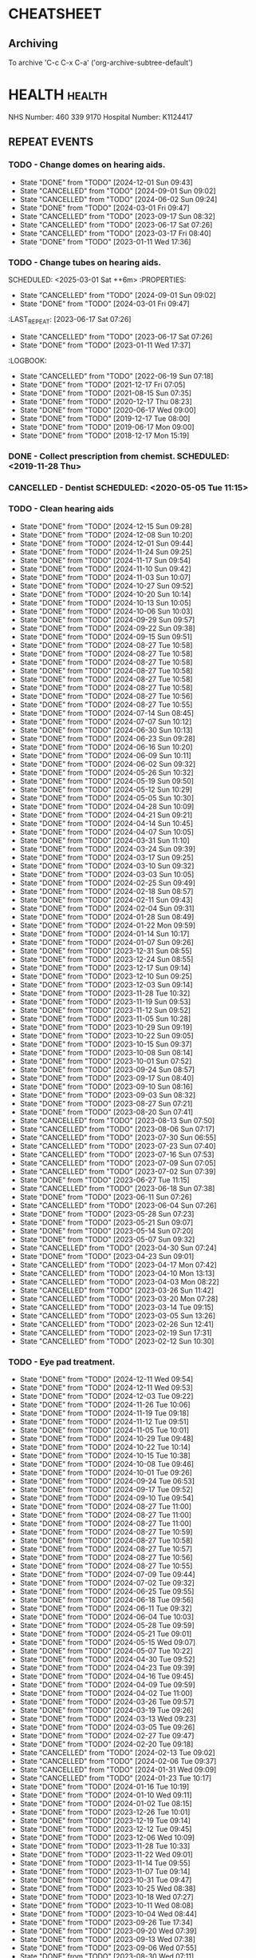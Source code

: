 #+SEQ_TODO: TODO(t) APPOINTMENT(a) BIRTHDAY(b) EVENT(e) PENDING(p) REMINDER(r) | DONE(d) CANCELLED(c)
#+TAGS: health dentist chemist home ropewalk birthday personal opticians on_line chore
#+STARTUP: overview

* CHEATSHEET
** Archiving
To archive 'C-c C-x C-a' ('org-archive-subtree-default')


* HEALTH                                                        :health: 
:DETAILS: 
  NHS Number: 460 339 9170 
  Hospital Number: K1124417 
:END: 
** REPEAT EVENTS 
*** TODO - Change domes on hearing aids. 
SCHEDULED: <2025-03-01 Sat ++3m>
:PROPERTIES: 
:LAST_REPEAT: [2024-12-01 Sun 09:43]
:END: 
- State "DONE"       from "TODO"       [2024-12-01 Sun 09:43]
- State "CANCELLED"  from "TODO"       [2024-09-01 Sun 09:02]
- State "CANCELLED"  from "TODO"       [2024-06-02 Sun 09:24]
- State "DONE"       from "TODO"       [2024-03-01 Fri 09:47]
- State "CANCELLED"  from "TODO"       [2023-09-17 Sun 08:32]
- State "CANCELLED"  from "TODO"       [2023-06-17 Sat 07:26] 
- State "CANCELLED"  from "TODO"       [2023-03-17 Fri 08:40] 
- State "DONE"       from "TODO"       [2023-01-11 Wed 17:36] 
:LOGBOOK: 
- State "CANCELLED"  from "TODO"       [2022-06-19 Sun 07:17] 
- State "DONE"       from "TODO"       [2022-03-17 Thu 07:42] 
- State "DONE"       from "TODO"       [2021-12-17 Fri 07:05] 
- State "DONE"       from "TODO"       [2021-09-18 Sat 06:53] 
- State "DONE"       from "TODO"       [2021-08-15 Sun 07:35] 
- State "DONE"       from "TODO"       [2021-03-17 Wed 08:20] 
- State "DONE"       from "TODO"       [2020-12-17 Thu 08:23] 
- State "DONE"       from "TODO"       [2020-09-17 Thu 12:53] 
- State "DONE"       from "TODO"       [2020-06-17 Wed 09:00] 
- State "DONE"       from "TODO"       [2020-03-17 Tue 08:53] 
- State "DONE"       from "TODO"       [2019-12-17 Tue 08:00] 
- State "DONE"       from "TODO"       [2019-09-18 Wed 09:54] 
- State "DONE"       from "TODO"       [2019-06-17 Mon 09:00] 
- State "DONE"       from "TODO"       [2019-03-17 Sun 08:07] 
- State "DONE"       from "TODO"       [2018-12-17 Mon 15:18] 
:END: 
*** TODO - Change tubes on hearing aids. 
SCHEDULED: <2025-03-01 Sat ++6m> :PROPERTIES:
:PROPERTIES:
:LAST_REPEAT: [2024-09-01 Sun 09:02]
:END:
- State "CANCELLED"  from "TODO"       [2024-09-01 Sun 09:02]
- State "DONE"       from "TODO"       [2024-03-01 Fri 09:47]
:LAST_REPEAT: [2023-06-17 Sat 07:26] 
:END: 
- State "CANCELLED"  from "TODO"       [2023-06-17 Sat 07:26] 
- State "DONE"       from "TODO"       [2023-01-11 Wed 17:37] 
:LOGBOOK: 
- State "CANCELLED"  from "TODO"       [2022-06-19 Sun 07:18] 
- State "DONE"       from "TODO"       [2021-12-17 Fri 07:05] 
- State "DONE"       from "TODO"       [2021-08-15 Sun 07:35] 
- State "DONE"       from "TODO"       [2020-12-17 Thu 08:23] 
- State "DONE"       from "TODO"       [2020-06-17 Wed 09:00] 
- State "DONE"       from "TODO"       [2019-12-17 Tue 08:00] 
- State "DONE"       from "TODO"       [2019-06-17 Mon 09:00] 
- State "DONE"       from "TODO"       [2018-12-17 Mon 15:19] 
:END: 
*** DONE - Collect prescription from chemist. SCHEDULED: <2019-11-28 Thu> 
*** CANCELLED - Dentist SCHEDULED: <2020-05-05 Tue 11:15> 
*** TODO - Clean hearing aids 
SCHEDULED: <2024-12-22 Sun +1w>
:PROPERTIES: 
:LAST_REPEAT: [2024-12-15 Sun 09:28]
:END: 
- State "DONE"       from "TODO"       [2024-12-15 Sun 09:28]
- State "DONE"       from "TODO"       [2024-12-08 Sun 10:20]
- State "DONE"       from "TODO"       [2024-12-01 Sun 09:44]
- State "DONE"       from "TODO"       [2024-11-24 Sun 09:25]
- State "DONE"       from "TODO"       [2024-11-17 Sun 09:54]
- State "DONE"       from "TODO"       [2024-11-10 Sun 09:42]
- State "DONE"       from "TODO"       [2024-11-03 Sun 10:07]
- State "DONE"       from "TODO"       [2024-10-27 Sun 09:52]
- State "DONE"       from "TODO"       [2024-10-20 Sun 10:14]
- State "DONE"       from "TODO"       [2024-10-13 Sun 10:05]
- State "DONE"       from "TODO"       [2024-10-06 Sun 10:03]
- State "DONE"       from "TODO"       [2024-09-29 Sun 09:57]
- State "DONE"       from "TODO"       [2024-09-22 Sun 09:38]
- State "DONE"       from "TODO"       [2024-09-15 Sun 09:51]
- State "DONE"       from "TODO"       [2024-08-27 Tue 10:58]
- State "DONE"       from "TODO"       [2024-08-27 Tue 10:58]
- State "DONE"       from "TODO"       [2024-08-27 Tue 10:58]
- State "DONE"       from "TODO"       [2024-08-27 Tue 10:58]
- State "DONE"       from "TODO"       [2024-08-27 Tue 10:58]
- State "DONE"       from "TODO"       [2024-08-27 Tue 10:58]
- State "DONE"       from "TODO"       [2024-08-27 Tue 10:56]
- State "DONE"       from "TODO"       [2024-08-27 Tue 10:55]
- State "DONE"       from "TODO"       [2024-07-14 Sun 08:45]
- State "DONE"       from "TODO"       [2024-07-07 Sun 10:12]
- State "DONE"       from "TODO"       [2024-06-30 Sun 10:13]
- State "DONE"       from "TODO"       [2024-06-23 Sun 09:28]
- State "DONE"       from "TODO"       [2024-06-16 Sun 10:20]
- State "DONE"       from "TODO"       [2024-06-09 Sun 10:11]
- State "DONE"       from "TODO"       [2024-06-02 Sun 09:32]
- State "DONE"       from "TODO"       [2024-05-26 Sun 10:32]
- State "DONE"       from "TODO"       [2024-05-19 Sun 09:50]
- State "DONE"       from "TODO"       [2024-05-12 Sun 10:29]
- State "DONE"       from "TODO"       [2024-05-05 Sun 10:30]
- State "DONE"       from "TODO"       [2024-04-28 Sun 10:09]
- State "DONE"       from "TODO"       [2024-04-21 Sun 09:21]
- State "DONE"       from "TODO"       [2024-04-14 Sun 10:45]
- State "DONE"       from "TODO"       [2024-04-07 Sun 10:05]
- State "DONE"       from "TODO"       [2024-03-31 Sun 11:10]
- State "DONE"       from "TODO"       [2024-03-24 Sun 09:39]
- State "DONE"       from "TODO"       [2024-03-17 Sun 09:25]
- State "DONE"       from "TODO"       [2024-03-10 Sun 09:32]
- State "DONE"       from "TODO"       [2024-03-03 Sun 10:05]
- State "DONE"       from "TODO"       [2024-02-25 Sun 09:49]
- State "DONE"       from "TODO"       [2024-02-18 Sun 08:57]
- State "DONE"       from "TODO"       [2024-02-11 Sun 09:43]
- State "DONE"       from "TODO"       [2024-02-04 Sun 09:31]
- State "DONE"       from "TODO"       [2024-01-28 Sun 08:49]
- State "DONE"       from "TODO"       [2024-01-22 Mon 09:59]
- State "DONE"       from "TODO"       [2024-01-14 Sun 10:17]
- State "DONE"       from "TODO"       [2024-01-07 Sun 09:26]
- State "DONE"       from "TODO"       [2023-12-31 Sun 08:55]
- State "DONE"       from "TODO"       [2023-12-24 Sun 08:55]
- State "DONE"       from "TODO"       [2023-12-17 Sun 09:14]
- State "DONE"       from "TODO"       [2023-12-10 Sun 09:25]
- State "DONE"       from "TODO"       [2023-12-03 Sun 09:14]
- State "DONE"       from "TODO"       [2023-11-28 Tue 10:32]
- State "DONE"       from "TODO"       [2023-11-19 Sun 09:53]
- State "DONE"       from "TODO"       [2023-11-12 Sun 09:52]
- State "DONE"       from "TODO"       [2023-11-05 Sun 10:28]
- State "DONE"       from "TODO"       [2023-10-29 Sun 09:19]
- State "DONE"       from "TODO"       [2023-10-22 Sun 09:05]
- State "DONE"       from "TODO"       [2023-10-15 Sun 09:37]
- State "DONE"       from "TODO"       [2023-10-08 Sun 08:14]
- State "DONE"       from "TODO"       [2023-10-01 Sun 07:52]
- State "DONE"       from "TODO"       [2023-09-24 Sun 08:57]
- State "DONE"       from "TODO"       [2023-09-17 Sun 08:40]
- State "DONE"       from "TODO"       [2023-09-10 Sun 08:16]
- State "DONE"       from "TODO"       [2023-09-03 Sun 08:32]
- State "DONE"       from "TODO"       [2023-08-27 Sun 07:21]
- State "DONE"       from "TODO"       [2023-08-20 Sun 07:41]
- State "CANCELLED"  from "TODO"       [2023-08-13 Sun 07:50]
- State "CANCELLED"  from "TODO"       [2023-08-06 Sun 07:17]
- State "CANCELLED"  from "TODO"       [2023-07-30 Sun 06:55]
- State "CANCELLED"  from "TODO"       [2023-07-23 Sun 07:40]
- State "CANCELLED"  from "TODO"       [2023-07-16 Sun 07:53]
- State "CANCELLED"  from "TODO"       [2023-07-09 Sun 07:05]
- State "CANCELLED"  from "TODO"       [2023-07-02 Sun 07:39]
- State "DONE"       from "TODO"       [2023-06-27 Tue 11:15]
- State "CANCELLED"  from "TODO"       [2023-06-18 Sun 07:38] 
- State "DONE"       from "TODO"       [2023-06-11 Sun 07:26] 
- State "CANCELLED"  from "TODO"       [2023-06-04 Sun 07:26] 
- State "DONE"       from "TODO"       [2023-05-28 Sun 07:23] 
- State "DONE"       from "TODO"       [2023-05-21 Sun 09:07] 
- State "DONE"       from "TODO"       [2023-05-14 Sun 07:20] 
- State "DONE"       from "TODO"       [2023-05-07 Sun 09:32] 
- State "CANCELLED"  from "TODO"       [2023-04-30 Sun 07:24] 
- State "DONE"       from "TODO"       [2023-04-23 Sun 09:01] 
- State "CANCELLED"  from "TODO"       [2023-04-17 Mon 07:42] 
- State "CANCELLED"  from "TODO"       [2023-04-10 Mon 13:13] 
- State "CANCELLED"  from "TODO"       [2023-04-03 Mon 08:22] 
- State "CANCELLED"  from "TODO"       [2023-03-26 Sun 11:42] 
- State "CANCELLED"  from "TODO"       [2023-03-20 Mon 07:28] 
- State "CANCELLED"  from "TODO"       [2023-03-14 Tue 09:15] 
- State "CANCELLED"  from "TODO"       [2023-03-05 Sun 13:26] 
- State "CANCELLED"  from "TODO"       [2023-02-26 Sun 12:41] 
- State "CANCELLED"  from "TODO"       [2023-02-19 Sun 17:31] 
- State "CANCELLED"  from "TODO"       [2023-02-12 Sun 10:30] 
*** TODO - Eye pad treatment. 
SCHEDULED: <2024-12-24 Tue +1w>
:PROPERTIES: 
:LAST_REPEAT: [2024-12-11 Wed 09:54]
:END: 
- State "DONE"       from "TODO"       [2024-12-11 Wed 09:54]
- State "DONE"       from "TODO"       [2024-12-11 Wed 09:53]
- State "DONE"       from "TODO"       [2024-12-03 Tue 09:22]
- State "DONE"       from "TODO"       [2024-11-26 Tue 10:06]
- State "DONE"       from "TODO"       [2024-11-19 Tue 09:18]
- State "DONE"       from "TODO"       [2024-11-12 Tue 09:51]
- State "DONE"       from "TODO"       [2024-11-05 Tue 10:01]
- State "DONE"       from "TODO"       [2024-10-29 Tue 09:48]
- State "DONE"       from "TODO"       [2024-10-22 Tue 10:14]
- State "DONE"       from "TODO"       [2024-10-15 Tue 10:38]
- State "DONE"       from "TODO"       [2024-10-08 Tue 09:46]
- State "DONE"       from "TODO"       [2024-10-01 Tue 09:26]
- State "DONE"       from "TODO"       [2024-09-24 Tue 06:53]
- State "DONE"       from "TODO"       [2024-09-17 Tue 09:52]
- State "DONE"       from "TODO"       [2024-09-10 Tue 09:54]
- State "DONE"       from "TODO"       [2024-08-27 Tue 11:00]
- State "DONE"       from "TODO"       [2024-08-27 Tue 11:00]
- State "DONE"       from "TODO"       [2024-08-27 Tue 11:00]
- State "DONE"       from "TODO"       [2024-08-27 Tue 10:59]
- State "DONE"       from "TODO"       [2024-08-27 Tue 10:58]
- State "DONE"       from "TODO"       [2024-08-27 Tue 10:57]
- State "DONE"       from "TODO"       [2024-08-27 Tue 10:56]
- State "DONE"       from "TODO"       [2024-08-27 Tue 10:55]
- State "DONE"       from "TODO"       [2024-07-09 Tue 09:44]
- State "DONE"       from "TODO"       [2024-07-02 Tue 09:32]
- State "DONE"       from "TODO"       [2024-06-25 Tue 09:55]
- State "DONE"       from "TODO"       [2024-06-18 Tue 09:56]
- State "DONE"       from "TODO"       [2024-06-11 Tue 09:32]
- State "DONE"       from "TODO"       [2024-06-04 Tue 10:03]
- State "DONE"       from "TODO"       [2024-05-28 Tue 09:59]
- State "DONE"       from "TODO"       [2024-05-21 Tue 09:01]
- State "DONE"       from "TODO"       [2024-05-15 Wed 09:07]
- State "DONE"       from "TODO"       [2024-05-07 Tue 10:22]
- State "DONE"       from "TODO"       [2024-04-30 Tue 09:52]
- State "DONE"       from "TODO"       [2024-04-23 Tue 09:39]
- State "DONE"       from "TODO"       [2024-04-16 Tue 09:45]
- State "DONE"       from "TODO"       [2024-04-09 Tue 09:59]
- State "DONE"       from "TODO"       [2024-04-02 Tue 11:00]
- State "DONE"       from "TODO"       [2024-03-26 Tue 09:57]
- State "DONE"       from "TODO"       [2024-03-19 Tue 09:26]
- State "DONE"       from "TODO"       [2024-03-13 Wed 09:23]
- State "DONE"       from "TODO"       [2024-03-05 Tue 09:26]
- State "DONE"       from "TODO"       [2024-02-27 Tue 09:47]
- State "DONE"       from "TODO"       [2024-02-20 Tue 09:18]
- State "CANCELLED"  from "TODO"       [2024-02-13 Tue 09:02]
- State "CANCELLED"  from "TODO"       [2024-02-06 Tue 09:37]
- State "CANCELLED"  from "TODO"       [2024-01-31 Wed 09:09]
- State "CANCELLED"  from "TODO"       [2024-01-23 Tue 10:17]
- State "DONE"       from "TODO"       [2024-01-16 Tue 10:19]
- State "DONE"       from "TODO"       [2024-01-10 Wed 09:11]
- State "DONE"       from "TODO"       [2024-01-02 Tue 08:15]
- State "DONE"       from "TODO"       [2023-12-26 Tue 10:01]
- State "DONE"       from "TODO"       [2023-12-19 Tue 09:14]
- State "DONE"       from "TODO"       [2023-12-12 Tue 09:45]
- State "DONE"       from "TODO"       [2023-12-06 Wed 10:09]
- State "DONE"       from "TODO"       [2023-11-28 Tue 10:33]
- State "DONE"       from "TODO"       [2023-11-22 Wed 09:01]
- State "DONE"       from "TODO"       [2023-11-14 Tue 09:55]
- State "DONE"       from "TODO"       [2023-11-07 Tue 09:14]
- State "DONE"       from "TODO"       [2023-10-31 Tue 09:47]
- State "DONE"       from "TODO"       [2023-10-25 Wed 08:38]
- State "DONE"       from "TODO"       [2023-10-18 Wed 07:27]
- State "DONE"       from "TODO"       [2023-10-11 Wed 08:08]
- State "DONE"       from "TODO"       [2023-10-04 Wed 08:44]
- State "DONE"       from "TODO"       [2023-09-26 Tue 17:34]
- State "DONE"       from "TODO"       [2023-09-20 Wed 07:39]
- State "DONE"       from "TODO"       [2023-09-13 Wed 07:38]
- State "DONE"       from "TODO"       [2023-09-06 Wed 07:55]
- State "DONE"       from "TODO"       [2023-08-30 Wed 07:11]
- State "DONE"       from "TODO"       [2023-08-22 Tue 17:24]
- State "DONE"       from "TODO"       [2023-08-16 Wed 07:06]
- State "DONE"       from "TODO"       [2023-08-08 Tue 14:35]
- State "DONE"       from "TODO"       [2023-08-02 Wed 06:58]
- State "DONE"       from "TODO"       [2023-07-27 Thu 07:32]
- State "DONE"       from "TODO"       [2023-07-19 Wed 07:15]
- State "DONE"       from "TODO"       [2023-07-12 Wed 07:07]
- State "DONE"       from "TODO"       [2023-07-04 Tue 09:31]
- State "DONE"       from "TODO"       [2023-06-27 Tue 11:12]
- State "DONE"       from "TODO"       [2023-06-21 Wed 07:05] 
- State "DONE"       from "TODO"       [2023-06-14 Wed 09:41] 
- State "DONE"       from "TODO"       [2023-06-06 Tue 14:42] 
*** DONE - Apply olive oil for ears (am).
SCHEDULED: <2023-08-22 Tue>
:PROPERTIES:
:LAST_REPEAT: [2023-08-22 Tue 07:10]
:END:
- State "DONE"       from "TODO"       [2023-08-22 Tue 07:10]
- State "DONE"       from "TODO"       [2023-08-21 Mon 07:27]
- State "DONE"       from "TODO"       [2023-08-20 Sun 07:26]
- State "DONE"       from "TODO"       [2023-08-19 Sat 07:12]
- State "DONE"       from "TODO"       [2023-08-18 Fri 07:32]
- State "DONE"       from "TODO"       [2023-08-17 Thu 07:40]
- State "DONE"       from "TODO"       [2023-08-16 Wed 07:06]
- State "DONE"       from "TODO"       [2023-08-15 Tue 07:45]
- State "DONE"       from "TODO"       [2023-08-13 Sun 14:01]
- State "DONE"       from "TODO"       [2023-08-12 Sat 09:22]
- State "DONE"       from "TODO"       [2023-08-12 Sat 07:41]
- State "DONE"       from "TODO"       [2023-08-11 Fri 07:19]
- State "DONE"       from "TODO"       [2023-08-09 Wed 09:10]
*** DONE - Apply olive oil for ears {pm).
SCHEDULED: <2023-08-22 Tue>
:PROPERTIES:
:LAST_REPEAT: [2023-08-22 Tue 07:10]
:END:
- State "DONE"       from "TODO"       [2023-08-22 Tue 07:10]
- State "DONE"       from "TODO"       [2023-08-21 Mon 07:27]
- State "DONE"       from "TODO"       [2023-08-20 Sun 07:26]
- State "DONE"       from "TODO"       [2023-08-19 Sat 07:12]
- State "DONE"       from "TODO"       [2023-08-18 Fri 07:32]
- State "DONE"       from "TODO"       [2023-08-17 Thu 07:40]
- State "DONE"       from "TODO"       [2023-08-16 Wed 07:06]
- State "DONE"       from "TODO"       [2023-08-15 Tue 07:45]
- State "DONE"       from "TODO"       [2023-08-14 Mon 08:00]
- State "DONE"       from "TODO"       [2023-08-13 Sun 07:50]
- State "DONE"       from "TODO"       [2023-08-12 Sat 07:42]
- State "DONE"       from "TODO"       [2023-08-11 Fri 07:19]
- State "DONE"       from "TODO"       [2023-08-10 Thu 08:06]
- State "DONE"       from "REMINDER"   [2023-08-09 Wed 06:55]
*** TODO - Olive oil in ears
SCHEDULED: <2025-01-01 Wed +1m>
:PROPERTIES:
:LAST_REPEAT: [2024-12-03 Tue 09:32]
:END:
- State "DONE"       from "TODO"       [2024-12-03 Tue 09:32]
- State "DONE"       from "TODO"       [2024-11-01 Fri 10:26]
- State "DONE"       from "TODO"       [2024-10-01 Tue 09:37]
- State "DONE"       from "TODO"       [2024-09-01 Sun 10:28]
- State "DONE"       from "TODO"       [2024-08-27 Tue 10:55]
- State "DONE"       from "TODO"       [2024-07-01 Mon 09:36]
- State "DONE"       from "TODO"       [2024-06-02 Sun 09:24]
- State "DONE"       from "TODO"       [2024-05-01 Wed 08:53]
- State "DONE"       from "TODO"       [2024-04-01 Mon 13:19]
- State "DONE"       from "TODO"       [2024-03-01 Fri 09:47]
- State "DONE"       from "TODO"       [2024-02-01 Thu 10:04]
- State "DONE"       from "TODO"       [2024-01-01 Mon 09:19]
- State "DONE"       from "TODO"       [2023-12-01 Fri 08:45]
- State "DONE"       from "TODO"       [2023-11-02 Thu 09:14]
*** TODO - Request HbA1c test Castle HealthCare.
SCHEDULED: <2025-03-01 Sat +1y>
** ONE-OFF EVENTS 
*** DONE - Macular Dept at Queens Medical Centre SCHEDULED: <2023-03-07 Tue 10:15> 
*** DONE - Macular Dept at Queen's Medical. SCHEDULED: <2023-06-01 Thu 09:00> 
*** DONE - Measure up for elasticated stockings. SCHEDULED: <2023-06-13 Tue 16:40>
*** DONE - Enquire at Specsavers about ear wax removal.
SCHEDULED: <2023-08-08 Tue>
*** DONE - Earwax removal at Specsavers
SCHEDULED: <2023-08-22 Tue 14:30>
*** DONE - Hearing test at Ropewalk.
SCHEDULED: <2023-09-01 Fri 09:30>
*** DONE - Visual fields test at Queens Med.
SCHEDULED: <2023-09-26 Tue 13:15>
*** DONE - Glaucoma clinic.
SCHEDULED: <2023-09-26 Tue 14:20>
*** DONE - Hearing test at Boots.
SCHEDULED: <2023-10-23 Mon 11:15>
*** DONE - Telephone appointment with clinical pharmacist (prescription review)
SCHEDULED: <2024-01-09 Tue 08:45-10:45>
*** DONE - Eye surgery (vitrectomy) at Queens Medical.
SCHEDULED: <2024-01-19 Fri 07:30>
To take place at Day Care Unit on floor D. Take lift from ENT (usual
place). On exiting lift turn right.
*** DONE - Eye examination at Queens Medical.
SCHEDULED: <2024-01-29 Mon 09:10>
*** DONE - Hba1c test at Castle Healthcare surgery.
SCHEDULED: <2024-02-29 Thu 11:40>
*** DONE - Hearing test at Ropewalk House.
SCHEDULED: <2024-03-06 Wed 15:45>
*** DONE - Eye examination at Queens Medical.
SCHEDULED: <2024-06-06 Thu 09:30>
*** CANCELLED - Vision Express.
Not able to make it due to stomach problems :-(
SCHEDULED: <2024-06-13 Thu 13:10>
*** DONE - Vision Express.
SCHEDULED: <2024-06-20 Thu 13:35>
*** DONE - Covid and flu vaccination at Green Cross pharmacy.
SCHEDULED: <2024-10-23 Wed 12:50>
*** DONE - Contact Castle Healthcare to renew prescription,
SCHEDULED: <2025-01-01 Wed>
*** DONE - Follow-up at audiology plus fit new custom domes.
SCHEDULED: <2024-12-06 Fri 14:30>
*** DONE - Prescription review with Castlehealth surgery.
SCHEDULED: <2024-12-16 Mon 10:45>
* PERSONAL :PERSONAL                                            :personal:
** REPEAT EVENTS
*** TODO - Water spider plant (Mr. Johnstone :-))
SCHEDULED: <2024-12-30 Mon +2w>
:PROPERTIES:
:LAST_REPEAT: [2024-12-16 Mon 09:21]
:END:
- State "DONE"       from "TODO"       [2024-12-16 Mon 09:21]
- State "DONE"       from "TODO"       [2024-12-02 Mon 10:07]
- State "DONE"       from "TODO"       [2024-11-18 Mon 09:55]
- State "DONE"       from "TODO"       [2024-11-04 Mon 10:16]
- State "DONE"       from "TODO"       [2024-10-21 Mon 10:38]
- State "DONE"       from "TODO"       [2024-10-07 Mon 10:38]
- State "DONE"       from "TODO"       [2024-09-23 Mon 10:16]
- State "DONE"       from "TODO"       [2024-09-09 Mon 09:47]
- State "DONE"       from "TODO"       [2024-08-27 Tue 10:59]
- State "DONE"       from "TODO"       [2024-08-27 Tue 10:58]
- State "DONE"       from "TODO"       [2024-08-27 Tue 10:56]
- State "DONE"       from "TODO"       [2024-08-27 Tue 10:54]
- State "DONE"       from "TODO"       [2024-07-01 Mon 09:36]
- State "DONE"       from "TODO"       [2024-06-17 Mon 10:27]
- State "DONE"       from "TODO"       [2024-06-03 Mon 10:11]
- State "DONE"       from "TODO"       [2024-05-20 Mon 09:55]
- State "DONE"       from "TODO"       [2024-05-06 Mon 09:31]
- State "DONE"       from "TODO"       [2024-04-22 Mon 10:08]
- State "DONE"       from "TODO"       [2024-04-08 Mon 09:28]
- State "DONE"       from "TODO"       [2024-03-25 Mon 09:37]
- State "DONE"       from "TODO"       [2024-03-11 Mon 09:59]
- State "DONE"       from "TODO"       [2024-02-26 Mon 09:23]
- State "DONE"       from "TODO"       [2024-02-12 Mon 09:47]
- State "DONE"       from "TODO"       [2024-01-29 Mon 07:05]
- State "DONE"       from "TODO"       [2024-01-15 Mon 10:00]
- State "DONE"       from "TODO"       [2024-01-01 Mon 09:06]
- State "DONE"       from "TODO"       [2023-12-18 Mon 09:57]
- State "CANCELLED"  from "TODO"       [2023-12-11 Mon 08:41]
- State "DONE"       from "TODO"       [2023-12-04 Mon 09:14]
- State "CANCELLED"  from "TODO"       [2023-11-28 Tue 10:32]
- State "DONE"       from "TODO"       [2023-11-20 Mon 09:33]
- State "CANCELLED"  from "TODO"       [2023-11-13 Mon 09:23]
- State "DONE"       from "TODO"       [2023-11-06 Mon 08:49]
- State "CANCELLED"  from "TODO"       [2023-10-30 Mon 09:12]
- State "DONE"       from "TODO"       [2023-10-23 Mon 07:34]
- State "CANCELLED"  from "TODO"       [2023-10-16 Mon 09:07]
- State "DONE"       from "TODO"       [2023-10-09 Mon 07:21]
- State "CANCELLED"  from "TODO"       [2023-10-02 Mon 08:50]
- State "DONE"       from "TODO"       [2023-09-25 Mon 07:32]
- State "CANCELLED"  from "TODO"       [2023-09-18 Mon 08:42]
- State "DONE"       from "TODO"       [2023-09-11 Mon 07:49]
- State "CANCELLED"  from "TODO"       [2023-09-04 Mon 07:44]
- State "DONE"       from "TODO"       [2023-08-28 Mon 08:27]
- State "CANCELLED"  from "TODO"       [2023-08-21 Mon 07:28]
- State "DONE"       from "TODO"       [2023-08-14 Mon 08:01]
- State "CANCELLED"  from "TODO"       [2023-08-07 Mon 08:30]
- State "DONE"       from "TODO"       [2023-07-31 Mon 07:22]
- State "DONE"       from "TODO"       [2023-07-17 Mon 07:17]
- State "DONE"       from "TODO"       [2023-07-17 Mon 07:17]
- State "DONE"       from "TODO"       [2023-07-10 Mon 07:43]
- State "DONE"       from "TODO"       [2023-07-03 Mon 07:45]
- State "DONE"       from "TODO"       [2023-06-19 Mon 07:29]
- State "CANCELLED"  from "TODO"       [2023-06-12 Mon 07:31]
- State "DONE"       from "TODO"       [2023-06-05 Mon 06:41]
- State "DONE"       from "TODO"       [2023-05-29 Mon 07:21]
- State "DONE"       from "TODO"       [2023-05-22 Mon 08:15]
- State "CANCELLED"  from "TODO"       [2023-05-15 Mon 12:17]
- State "DONE"       from "TODO"       [2023-05-08 Mon 08:11]
- State "DONE"       from "TODO"       [2023-05-01 Mon 07:38]
- State "DONE"       from "TODO"       [2023-04-24 Mon 07:40]
- State "CANCELLED"  from "TODO"       [2023-04-17 Mon 07:42]
- State "DONE"       from "TODO"       [2023-04-10 Mon 13:13]
- State "CANCELLED"  from "TODO"       [2023-04-03 Mon 08:22]
- State "CANCELLED"  from "TODO"       [2023-03-27 Mon 13:03]
- State "DONE"       from "TODO"       [2023-03-20 Mon 07:29]
- State "DONE"       from "TODO"       [2023-03-14 Tue 09:15]
- State "CANCELLED"  from "TODO"       [2023-03-06 Mon 11:12]
- State "DONE"       from "TODO"       [2023-02-28 Tue 10:23]
- State "DONE"       from "TODO"       [2023-02-20 Mon 09:57]
- State "DONE"       from "TODO"       [2023-02-13 Mon 10:49]
*** TODO - Recharge toothbrush
SCHEDULED: <2024-12-23 Mon +1w>
:PROPERTIES:
:LAST_REPEAT: [2024-12-16 Mon 09:21]
:END:
- State "DONE"       from "TODO"       [2024-12-16 Mon 09:21]
- State "DONE"       from "TODO"       [2024-12-09 Mon 10:03]
- State "DONE"       from "TODO"       [2024-12-02 Mon 10:07]
- State "DONE"       from "TODO"       [2024-11-25 Mon 09:49]
- State "DONE"       from "TODO"       [2024-11-18 Mon 09:55]
- State "DONE"       from "TODO"       [2024-11-11 Mon 09:43]
- State "DONE"       from "TODO"       [2024-11-04 Mon 10:16]
- State "DONE"       from "TODO"       [2024-10-28 Mon 09:36]
- State "DONE"       from "TODO"       [2024-10-21 Mon 10:38]
- State "DONE"       from "TODO"       [2024-10-14 Mon 10:08]
- State "DONE"       from "TODO"       [2024-10-07 Mon 10:38]
- State "DONE"       from "TODO"       [2024-09-30 Mon 09:24]
- State "DONE"       from "TODO"       [2024-09-23 Mon 10:16]
- State "DONE"       from "TODO"       [2024-09-16 Mon 10:04]
- State "DONE"       from "TODO"       [2024-09-09 Mon 09:47]
- State "DONE"       from "TODO"       [2024-09-02 Mon 07:34]
- State "DONE"       from "TODO"       [2024-08-27 Tue 11:00]
- State "DONE"       from "TODO"       [2024-08-27 Tue 11:00]
- State "DONE"       from "TODO"       [2024-08-27 Tue 10:59]
- State "DONE"       from "TODO"       [2024-08-27 Tue 10:58]
- State "DONE"       from "TODO"       [2024-08-27 Tue 10:57]
- State "DONE"       from "TODO"       [2024-08-27 Tue 10:56]
- State "DONE"       from "TODO"       [2024-08-27 Tue 10:54]
- State "DONE"       from "TODO"       [2024-07-08 Mon 10:10]
- State "DONE"       from "TODO"       [2024-07-01 Mon 09:36]
- State "DONE"       from "TODO"       [2024-06-24 Mon 10:17]
- State "DONE"       from "TODO"       [2024-06-17 Mon 10:27]
- State "DONE"       from "TODO"       [2024-06-10 Mon 09:35]
- State "DONE"       from "TODO"       [2024-06-03 Mon 10:11]
- State "DONE"       from "TODO"       [2024-05-27 Mon 09:40]
- State "DONE"       from "TODO"       [2024-05-20 Mon 09:55]
- State "DONE"       from "TODO"       [2024-05-13 Mon 09:24]
- State "DONE"       from "TODO"       [2024-05-06 Mon 09:31]
- State "DONE"       from "TODO"       [2024-04-29 Mon 10:00]
- State "DONE"       from "TODO"       [2024-04-22 Mon 10:08]
- State "DONE"       from "TODO"       [2024-04-15 Mon 09:59]
- State "DONE"       from "TODO"       [2024-04-08 Mon 09:29]
- State "DONE"       from "TODO"       [2024-04-01 Mon 13:15]
- State "DONE"       from "TODO"       [2024-03-25 Mon 09:37]
- State "DONE"       from "TODO"       [2024-03-18 Mon 09:32]
- State "DONE"       from "TODO"       [2024-03-11 Mon 09:59]
- State "DONE"       from "TODO"       [2024-03-04 Mon 09:20]
- State "DONE"       from "TODO"       [2024-02-26 Mon 09:23]
- State "DONE"       from "TODO"       [2024-02-19 Mon 09:32]
- State "DONE"       from "TODO"       [2024-02-12 Mon 09:47]
- State "DONE"       from "TODO"       [2024-02-05 Mon 09:13]
- State "DONE"       from "TODO"       [2024-01-29 Mon 07:05]
- State "DONE"       from "TODO"       [2024-01-22 Mon 09:59]
- State "DONE"       from "TODO"       [2024-01-15 Mon 10:00]
- State "DONE"       from "TODO"       [2024-01-08 Mon 09:57]
- State "DONE"       from "TODO"       [2024-01-01 Mon 09:06]
- State "DONE"       from "TODO"       [2023-12-25 Mon 09:57]
- State "DONE"       from "TODO"       [2023-12-18 Mon 09:57]
- State "DONE"       from "TODO"       [2023-12-11 Mon 08:42]
- State "DONE"       from "TODO"       [2023-12-04 Mon 09:14]
- State "DONE"       from "TODO"       [2023-11-28 Tue 10:32]
- State "DONE"       from "TODO"       [2023-11-20 Mon 09:33]
- State "DONE"       from "TODO"       [2023-11-13 Mon 09:23]
- State "DONE"       from "TODO"       [2023-11-06 Mon 08:49]
- State "DONE"       from "TODO"       [2023-10-30 Mon 09:12]
- State "DONE"       from "TODO"       [2023-10-23 Mon 07:34]
- State "DONE"       from "TODO"       [2023-10-16 Mon 09:08]
- State "DONE"       from "TODO"       [2023-10-09 Mon 07:21]
- State "DONE"       from "TODO"       [2023-10-02 Mon 08:50]
- State "DONE"       from "TODO"       [2023-09-25 Mon 07:33]
- State "DONE"       from "TODO"       [2023-09-18 Mon 08:42]
- State "DONE"       from "TODO"       [2023-09-11 Mon 07:47]
- State "DONE"       from "TODO"       [2023-09-04 Mon 07:44]
- State "DONE"       from "TODO"       [2023-08-28 Mon 08:27]
- State "DONE"       from "TODO"       [2023-08-21 Mon 07:28]
- State "DONE"       from "TODO"       [2023-08-14 Mon 08:01]
- State "DONE"       from "TODO"       [2023-08-07 Mon 08:30]
- State "DONE"       from "TODO"       [2023-07-31 Mon 07:22]
- State "DONE"       from "TODO"       [2023-07-24 Mon 07:32]
- State "DONE"       from "TODO"       [2023-07-17 Mon 07:17]
- State "DONE"       from "TODO"       [2023-07-10 Mon 07:43]
- State "DONE"       from "TODO"       [2023-07-03 Mon 07:45]
- State "DONE"       from "TODO"       [2023-06-27 Tue 11:12]
- State "DONE"       from "TODO"       [2023-06-12 Mon 07:31]
- State "DONE"       from "TODO"       [2023-06-12 Mon 07:31]
- State "DONE"       from "TODO"       [2023-06-05 Mon 06:41]
- State "DONE"       from "TODO"       [2023-05-29 Mon 07:21]
- State "DONE"       from "TODO"       [2023-05-22 Mon 08:15]
- State "DONE"       from "TODO"       [2023-05-15 Mon 12:17]
- State "DONE"       from "TODO"       [2023-05-08 Mon 08:11]
- State "DONE"       from "TODO"       [2023-05-01 Mon 07:38]
- State "DONE"       from "TODO"       [2023-04-24 Mon 07:40]
- State "DONE"       from "TODO"       [2023-04-17 Mon 07:42]
- State "DONE"       from "TODO"       [2023-04-10 Mon 13:14]
- State "DONE"       from "TODO"       [2023-04-03 Mon 08:22]
- State "DONE"       from "TODO"       [2023-03-27 Mon 13:04]
- State "DONE"       from "TODO"       [2023-03-20 Mon 07:29]
- State "DONE"       from "TODO"       [2023-03-14 Tue 09:15]
- State "DONE"       from "TODO"       [2023-03-06 Mon 11:12]
- State "DONE"       from "TODO"       [2023-02-28 Tue 10:24]
- State "DONE"       from "TODO"       [2023-02-20 Mon 09:57]
- State "DONE"       from "TODO"       [2023-02-13 Mon 10:49]
*** TODO - Grey bin collection tomorrow
SCHEDULED: <2024-12-22 Sun ++2w>
                                                                                          :PROPERTIES:
											  :LAST_REPEAT: [2024-12-08 Sun 10:20]
                                                                                                 :END:
											  - State "DONE"       from "TODO"       [2024-12-08 Sun 10:20]
											  - State "DONE"       from "TODO"       [2024-11-24 Sun 09:25]
											  - State "DONE"       from "TODO"       [2024-11-10 Sun 09:42]
											  - State "DONE"       from "TODO"       [2024-10-27 Sun 09:52]
											  - State "DONE"       from "TODO"       [2024-10-13 Sun 10:05]
											  - State "DONE"       from "TODO"       [2024-09-29 Sun 09:57]
											  - State "DONE"       from "TODO"       [2024-09-15 Sun 09:51]
											  - State "DONE"       from "TODO"       [2024-09-01 Sun 09:03]
											  - State "DONE"       from "TODO"       [2024-08-27 Tue 10:55]
                                                                                          - State "DONE"       from "TODO"       [2024-07-07 Sun 10:12]
                                                                                          - State "DONE"       from "TODO"       [2024-06-23 Sun 09:28]
                                                                                          - State "DONE"       from "TODO"       [2024-06-09 Sun 10:11]
                                                                                          - State "DONE"       from "TODO"       [2024-05-12 Sun 10:20]
                                                                                          - State "DONE"       from "TODO"       [2024-05-12 Sun 10:20]
                                                                                          - State "DONE"       from "TODO"       [2024-04-28 Sun 10:09]
                                                                                          - State "DONE"       from "TODO"       [2024-04-14 Sun 10:46]
                                                                                          - State "DONE"       from "TODO"       [2024-03-31 Sun 11:10]
                                                                                          - State "DONE"       from "TODO"       [2024-03-17 Sun 09:26]
                                                                                          - State "DONE"       from "TODO"       [2024-03-03 Sun 10:05]
                                                                                          - State "DONE"       from "TODO"       [2024-02-18 Sun 08:57]
                                                                                          - State "DONE"       from "TODO"       [2024-02-04 Sun 09:31]
                                                                                          - State "DONE"       from "TODO"       [2024-01-22 Mon 09:59]
                                                                                          - State "DONE"       from "TODO"       [2024-01-07 Sun 09:26]
                                                                                          - State "DONE"       from "REMINDER"   [2023-12-24 Sun 08:55]
                                                                                          - State "DONE"       from "TODO"       [2023-12-10 Sun 09:26]
                                                                                          - State "DONE"       from "TODO"       [2023-11-28 Tue 10:32]
                                                                                          - State "DONE"       from "TODO"       [2023-11-12 Sun 09:52]
                                                                                          - State "DONE"       from "TODO"       [2023-10-29 Sun 09:19]
                                                                                          - State "DONE"       from "REMINDER"   [2023-10-15 Sun 09:37]
                                                                                          - State "DONE"       from "REMINDER"   [2023-10-01 Sun 07:52]
                                                                                          - State "DONE"       from "TODO"       [2023-09-17 Sun 08:32]
                                                                                          - State "DONE"       from "TODO"       [2023-09-03 Sun 07:55]
                                                                                          - State "DONE"       from "TODO"       [2023-08-20 Sun 07:27]
                                                                                          - State "DONE"       from "TODO"       [2023-08-06 Sun 07:17]
                                                                                          - State "DONE"       from "TODO"       [2023-07-23 Sun 07:40]
                                                                                          - State "DONE"       from "TODO"       [2023-07-09 Sun 07:05]
                                                                                          - State "DONE"       from "TODO"       [2023-06-27 Tue 11:11]
    - State "DONE"       from "TODO"       [2023-06-11 Sun 07:26]
    - State "DONE"       from "TODO"       [2023-05-28 Sun 07:23]
    - State "DONE"       from "TODO"       [2023-05-14 Sun 07:20]
    - State "DONE"       from "TODO"       [2023-04-30 Sun 07:25]
    - State "DONE"       from "TODO"       [2023-04-17 Mon 07:42]
    - State "DONE"       from "TODO"       [2023-04-03 Mon 08:22]
    - State "DONE"       from "TODO"       [2023-03-20 Mon 07:29]
    - State "DONE"       from "TODO"       [2023-03-05 Sun 13:26]
    - State "DONE"       from "TODO"       [2023-02-19 Sun 17:31]
    - State "DONE"       from "TODO"       [2023-02-07 Tue 16:11]
    - State "DONE"       from "REMINDER"   [2023-01-22 Sun 12:22]
    - State "DONE"       from "TODO"       [2023-01-11 Wed 17:37]
                                                                                             :LOGBOOK:
    - State "DONE"       from "TODO"       [2022-09-04 Sun 08:25]
    - State "DONE"       from "TODO"       [2022-08-22 Mon 08:08]
    - State "DONE"       from "TODO"       [2022-08-11 Thu 12:03]
    - State "DONE"       from "TODO"       [2022-07-24 Sun 07:18]
    - State "DONE"       from "TODO"       [2022-07-11 Mon 07:14]
    - State "DONE"       from "TODO"       [2022-06-26 Sun 07:38]
    - State "DONE"       from "TODO"       [2022-06-12 Sun 06:28]
    - State "DONE"       from "TODO"       [2022-05-29 Sun 08:14]
    - State "DONE"       from "TODO"       [2022-05-15 Sun 07:40]
    - State "DONE"       from "TODO"       [2022-05-01 Sun 07:08]
    - State "DONE"       from "TODO"       [2022-04-17 Sun 07:20]
    - State "DONE"       from "TODO"       [2022-04-03 Sun 06:54]
    - State "DONE"       from "TODO"       [2022-03-20 Sun 07:10]
    - State "DONE"       from "TODO"       [2022-03-06 Sun 07:48]
    - State "DONE"       from "TODO"       [2022-02-20 Sun 07:05]
    - State "DONE"       from "TODO"       [2022-02-06 Sun 08:02]
                                                                                                 :END:

*** TODO - Blue bin collection day tomorrow.
SCHEDULED: <2024-12-29 Sun ++2w>a
                                                                                          :PROPERTIES:
											  :LAST_REPEAT: [2024-12-15 Sun 09:28]
                                                                                                 :END:
											  - State "DONE"       from "TODO"       [2024-12-15 Sun 09:28]
											  - State "DONE"       from "TODO"       [2024-12-01 Sun 09:32]
											  - State "DONE"       from "TODO"       [2024-11-17 Sun 09:54]
											  - State "DONE"       from "TODO"       [2024-11-03 Sun 10:07]
											  - State "DONE"       from "TODO"       [2024-10-20 Sun 10:14]
											  - State "DONE"       from "TODO"       [2024-10-06 Sun 10:03]
											  - State "DONE"       from "TODO"       [2024-09-22 Sun 09:38]
											  - State "DONE"       from "TODO"       [2024-09-08 Sun 09:15]
											  - State "DONE"       from "TODO"       [2024-08-27 Tue 10:55]
                                                                                          - State "DONE"       from "TODO"       [2024-07-14 Sun 08:45]
                                                                                          - State "DONE"       from "TODO"       [2024-06-30 Sun 10:13]
                                                                                          - State "DONE"       from "TODO"       [2024-06-16 Sun 10:20]
                                                                                          - State "DONE"       from "TODO"       [2024-06-02 Sun 09:32]
                                                                                          - State "DONE"       from "TODO"       [2024-05-19 Sun 09:51]
                                                                                          - State "DONE"       from "TODO"       [2024-05-05 Sun 10:30]
                                                                                          - State "DONE"       from "TODO"       [2024-04-21 Sun 09:21]
                                                                                          - State "DONE"       from "TODO"       [2024-04-07 Sun 10:05]
                                                                                          - State "DONE"       from "TODO"       [2024-03-24 Sun 09:39]
                                                                                          - State "DONE"       from "TODO"       [2024-03-10 Sun 09:32]
                                                                                          - State "DONE"       from "TODO"       [2024-02-25 Sun 09:49]
                                                                                          - State "DONE"       from "TODO"       [2024-02-11 Sun 09:43]
                                                                                          - State "DONE"       from "TODO"       [2024-01-28 Sun 08:49]
                                                                                          - State "DONE"       from "TODO"       [2024-01-14 Sun 10:17]
                                                                                          - State "DONE"       from "TODO"       [2023-12-31 Sun 08:55]
                                                                                          - State "DONE"       from "REMINDER"   [2023-12-17 Sun 09:14]
                                                                                          - State "DONE"       from "TODO"       [2023-12-03 Sun 09:14]
                                                                                          - State "DONE"       from "TODO"       [2023-11-19 Sun 09:44]
                                                                                          - State "DONE"       from "TODO"       [2023-11-05 Sun 10:19]
                                                                                          - State "DONE"       from "REMINDER"   [2023-10-22 Sun 09:05]
                                                                                          - State "DONE"       from "TODO"       [2023-10-08 Sun 08:15]
                                                                                          - State "DONE"       from "REMINDER"   [2023-09-24 Sun 08:40]
                                                                                          - State "DONE"       from "TODO"       [2023-09-10 Sun 08:16]
                                                                                          - State "DONE"       from "TODO"       [2023-08-27 Sun 07:10]
                                                                                          - State "DONE"       from "TODO"       [2023-08-13 Sun 07:50]
                                                                                          - State "DONE"       from "TODO"       [2023-07-30 Sun 06:55]
                                                                                          - State "DONE"       from "TODO"       [2023-07-16 Sun 07:53]
                                                                                          - State "CANCELLED"  from "TODO"       [2023-07-02 Sun 07:40]
    - State "DONE"       from "TODO"       [2023-06-18 Sun 07:38]
    - State "DONE"       from "TODO"       [2023-06-04 Sun 07:26]
    - State "DONE"       from "TODO"       [2023-05-21 Sun 09:07]
    - State "DONE"       from "TODO"       [2023-05-07 Sun 09:32]
    - State "DONE"       from "TODO"       [2023-04-23 Sun 09:01]
    - State "DONE"       from "TODO"       [2023-04-10 Mon 13:13]
    - State "DONE"       from "TODO"       [2023-03-26 Sun 11:42]
    - State "DONE"       from "TODO"       [2023-03-14 Tue 09:15]
    - State "DONE"       from "TODO"       [2023-02-26 Sun 12:41]
    - State "DONE"       from "TODO"       [2023-02-12 Sun 10:30]
    - State "DONE"       from "REMINDER"   [2023-01-29 Sun 10:10]
    - State "DONE"       from "TODO"       [2023-01-11 Wed 17:33]
    - State "DONE"       from "TODO"       [2023-01-11 Wed 17:32]
                                                                                             :LOGBOOK:
    - State "DONE"       from "TODO"       [2022-08-28 Sun 07:13]
    - State "DONE"       from "TODO"       [2022-08-14 Sun 07:25]
    - State "DONE"       from "TODO"       [2022-07-31 Sun 07:16]
    - State "DONE"       from "TODO"       [2022-07-18 Mon 07:43]
    - State "DONE"       from "TODO"       [2022-07-03 Sun 06:59]
    - State "DONE"       from "TODO"       [2022-06-19 Sun 07:18]
    - State "DONE"       from "TODO"       [2022-06-05 Sun 07:05]
    - State "DONE"       from "TODO"       [2022-05-25 Wed 13:53]
    - State "DONE"       from "TODO"       [2022-05-08 Sun 07:04]
    - State "DONE"       from "TODO"       [2022-04-24 Sun 06:59]
    - State "DONE"       from "TODO"       [2022-04-10 Sun 06:55]
    - State "DONE"       from "TODO"       [2022-03-27 Sun 08:01]
    - State "DONE"       from "TODO"       [2022-03-13 Sun 07:12]
    - State "DONE"       from "TODO"       [2022-02-27 Sun 08:20]
                                                                                                 :END:

*** TODO - Pat's birthday.a
    SCHEDULED: <2025-08-08 Fri ++1y>
                                                                                          :PROPERTIES:
											  :LAST_REPEAT: [2024-08-27 Tue 10:55]
                                                                                                 :END:
											  - State "DONE"       from "TODO"       [2024-08-27 Tue 10:55]
                                                                                          - State "DONE"       from "BIRTHDAY"   [2023-08-08 Tue 14:36]
                                                                                             :LOGBOOK:
    - State "DONE"       from "BIRTHDAY"   [2022-08-11 Thu 12:03]
    - State "DONE"       from "BIRTHDAY"   [2021-08-08 Sun 08:17]
    - State "DONE"       from "BIRTHDAY"   [2020-08-09 Sun 07:48]
                                                                                                 :END:
*** TODO - Maggie's birthday.
    SCHEDULED: <2025-10-18 Sat ++1y>
                                                                                          :PROPERTIES:
											  :LAST_REPEAT: [2024-10-18 Fri 09:51]
                                                                                                 :END:
											  - State "DONE"       from "BIRTHDAY"   [2024-10-18 Fri 09:51]
                                                                                          - State "DONE"       from "BIRTHDAY"   [2023-10-19 Thu 08:19]
    - State "DONE"       from "BIRTHDAY"   [2023-01-11 Wed 17:37]
                                                                                             :LOGBOOK:
    - State "DONE"       from "TODO"       [2021-10-18 Mon 07:09]
    - State "DONE"       from "BIRTHDAY"   [2020-10-18 Sun 07:45]
                                                                                                 :END:
*** TODO - My birthday :-)
    SCHEDULED: <2025-10-18 Sat ++1y>
                                                                                          :PROPERTIES:
											  :LAST_REPEAT: [2024-10-18 Fri 09:51]
                                                                                                 :END:
											  - State "DONE"       from "BIRTHDAY"   [2024-10-18 Fri 09:51]
                                                                                          - State "DONE"       from "BIRTHDAY"   [2023-10-19 Thu 08:19]
    - State "DONE"       from "BIRTHDAY"   [2023-01-11 Wed 17:37]
                                                                                             :LOGBOOK:
    - State "DONE"       from "TODO"       [2021-10-18 Mon 07:09]
    - State "DONE"       from "BIRTHDAY"   [2020-10-18 Sun 07:45]
                                                                                                 :END:
*** BIRTHDAY - Alun's birthday.
    SCHEDULED: <2025-08-21 Thu ++1y>
                                                                                          :PROPERTIES:
											  :LAST_REPEAT: [2024-08-27 Tue 10:56]
                                                                                                 :END:
											  - State "DONE"       from "TODO"       [2024-08-27 Tue 10:56]
                                                                                          - State "DONE"       from "BIRTHDAY"   [2023-08-22 Tue 07:10]
                                                                                             :LOGBOOK:
    - State "DONE"       from "BIRTHDAY"   [2022-08-22 Mon 08:08]
    - State "DONE"       from "REMINDER"   [2022-01-18 Tue 08:48]
*** TODO - OKEachDay.
SCHEDULED: <2024-12-18 Wed +1d>
:PROPERTIES:
:LAST_REPEAT: [2024-12-17 Tue 09:38]
:END:
- State "DONE"       from "TODO"       [2024-12-17 Tue 09:38]
- State "DONE"       from "TODO"       [2024-12-16 Mon 09:21]
- State "DONE"       from "TODO"       [2024-12-15 Sun 09:28]
- State "DONE"       from "TODO"       [2024-12-14 Sat 09:43]
- State "DONE"       from "TODO"       [2024-12-13 Fri 09:35]
- State "DONE"       from "TODO"       [2024-12-12 Thu 10:18]
- State "DONE"       from "TODO"       [2024-12-11 Wed 09:54]
- State "DONE"       from "TODO"       [2024-12-11 Wed 09:54]
- State "DONE"       from "TODO"       [2024-12-09 Mon 10:03]
- State "DONE"       from "TODO"       [2024-12-08 Sun 10:20]
- State "DONE"       from "TODO"       [2024-12-07 Sat 09:40]
- State "DONE"       from "TODO"       [2024-12-06 Fri 09:51]
- State "DONE"       from "TODO"       [2024-12-05 Thu 10:08]
- State "DONE"       from "TODO"       [2024-12-04 Wed 08:40]
- State "DONE"       from "TODO"       [2024-12-03 Tue 09:22]
- State "DONE"       from "TODO"       [2024-12-02 Mon 10:07]
- State "DONE"       from "TODO"       [2024-12-01 Sun 09:32]
- State "DONE"       from "TODO"       [2024-11-30 Sat 09:46]
- State "DONE"       from "TODO"       [2024-11-29 Fri 09:36]
- State "DONE"       from "TODO"       [2024-11-28 Thu 10:00]
- State "DONE"       from "TODO"       [2024-11-27 Wed 09:35]
- State "DONE"       from "TODO"       [2024-11-26 Tue 10:06]
- State "DONE"       from "TODO"       [2024-11-25 Mon 09:49]
- State "DONE"       from "TODO"       [2024-11-24 Sun 09:25]
- State "DONE"       from "TODO"       [2024-11-23 Sat 09:17]
- State "DONE"       from "TODO"       [2024-11-22 Fri 09:56]
- State "DONE"       from "TODO"       [2024-11-21 Thu 09:44]
- State "DONE"       from "TODO"       [2024-11-20 Wed 09:48]
- State "DONE"       from "TODO"       [2024-11-19 Tue 09:18]
- State "DONE"       from "TODO"       [2024-11-18 Mon 09:55]
- State "DONE"       from "TODO"       [2024-11-17 Sun 09:54]
- State "DONE"       from "TODO"       [2024-11-16 Sat 09:28]
- State "DONE"       from "TODO"       [2024-11-15 Fri 09:21]
- State "DONE"       from "TODO"       [2024-11-14 Thu 09:20]
- State "DONE"       from "TODO"       [2024-11-13 Wed 09:54]
- State "DONE"       from "TODO"       [2024-11-12 Tue 09:51]
- State "DONE"       from "TODO"       [2024-11-11 Mon 09:43]
- State "DONE"       from "TODO"       [2024-11-10 Sun 09:42]
- State "DONE"       from "TODO"       [2024-11-09 Sat 10:26]
- State "DONE"       from "TODO"       [2024-11-08 Fri 09:23]
- State "DONE"       from "TODO"       [2024-11-07 Thu 09:59]
- State "DONE"       from "TODO"       [2024-11-07 Thu 09:58]
- State "DONE"       from "TODO"       [2024-11-05 Tue 10:01]
- State "DONE"       from "TODO"       [2024-11-04 Mon 10:16]
- State "DONE"       from "TODO"       [2024-11-03 Sun 10:07]
- State "DONE"       from "TODO"       [2024-11-02 Sat 09:39]
- State "DONE"       from "TODO"       [2024-11-01 Fri 09:45]
- State "DONE"       from "TODO"       [2024-10-31 Thu 09:37]
- State "DONE"       from "TODO"       [2024-10-30 Wed 09:18]
- State "DONE"       from "TODO"       [2024-10-29 Tue 09:48]
- State "DONE"       from "TODO"       [2024-10-28 Mon 09:36]
- State "DONE"       from "TODO"       [2024-10-27 Sun 09:52]
- State "DONE"       from "TODO"       [2024-10-26 Sat 09:50]
- State "DONE"       from "TODO"       [2024-10-25 Fri 10:02]
- State "DONE"       from "TODO"       [2024-10-24 Thu 10:31]
- State "DONE"       from "TODO"       [2024-10-23 Wed 09:11]
- State "DONE"       from "TODO"       [2024-10-22 Tue 10:14]
- State "DONE"       from "TODO"       [2024-10-21 Mon 10:38]
- State "DONE"       from "TODO"       [2024-10-20 Sun 10:14]
- State "DONE"       from "TODO"       [2024-10-19 Sat 10:00]
- State "DONE"       from "TODO"       [2024-10-18 Fri 09:51]
- State "DONE"       from "TODO"       [2024-10-17 Thu 10:05]
- State "DONE"       from "TODO"       [2024-10-16 Wed 09:45]
- State "DONE"       from "TODO"       [2024-10-15 Tue 10:38]
- State "DONE"       from "TODO"       [2024-10-14 Mon 10:08]
- State "DONE"       from "TODO"       [2024-10-13 Sun 10:05]
- State "DONE"       from "TODO"       [2024-10-12 Sat 09:50]
- State "DONE"       from "TODO"       [2024-10-11 Fri 09:36]
- State "DONE"       from "TODO"       [2024-10-10 Thu 09:58]
- State "DONE"       from "TODO"       [2024-10-09 Wed 09:52]
- State "DONE"       from "TODO"       [2024-10-08 Tue 09:46]
- State "DONE"       from "TODO"       [2024-10-07 Mon 10:38]
- State "DONE"       from "TODO"       [2024-10-06 Sun 10:03]
- State "DONE"       from "TODO"       [2024-10-05 Sat 09:52]
- State "DONE"       from "TODO"       [2024-10-04 Fri 10:58]
- State "DONE"       from "TODO"       [2024-10-03 Thu 09:50]
- State "DONE"       from "TODO"       [2024-10-02 Wed 09:51]
- State "DONE"       from "TODO"       [2024-10-01 Tue 09:26]
- State "DONE"       from "TODO"       [2024-09-30 Mon 09:24]
- State "DONE"       from "TODO"       [2024-09-29 Sun 09:57]
- State "DONE"       from "TODO"       [2024-09-28 Sat 09:33]
- State "DONE"       from "TODO"       [2024-09-27 Fri 09:49]
- State "DONE"       from "TODO"       [2024-09-26 Thu 09:56]
- State "DONE"       from "TODO"       [2024-09-25 Wed 09:39]
- State "DONE"       from "TODO"       [2024-09-24 Tue 06:36]
- State "DONE"       from "TODO"       [2024-09-23 Mon 10:16]
- State "DONE"       from "TODO"       [2024-09-22 Sun 09:29]
- State "DONE"       from "TODO"       [2024-09-21 Sat 09:51]
- State "DONE"       from "TODO"       [2024-09-20 Fri 09:31]
- State "DONE"       from "TODO"       [2024-09-19 Thu 09:39]
- State "DONE"       from "TODO"       [2024-09-18 Wed 09:54]
- State "DONE"       from "TODO"       [2024-09-17 Tue 09:52]
- State "DONE"       from "TODO"       [2024-09-16 Mon 10:04]
- State "DONE"       from "TODO"       [2024-09-15 Sun 09:51]
- State "DONE"       from "TODO"       [2024-09-14 Sat 10:15]
- State "DONE"       from "TODO"       [2024-09-13 Fri 10:01]
- State "DONE"       from "TODO"       [2024-09-12 Thu 10:04]
- State "DONE"       from "TODO"       [2024-09-11 Wed 08:59]
- State "DONE"       from "TODO"       [2024-09-10 Tue 08:38]
- State "DONE"       from "TODO"       [2024-09-09 Mon 09:47]
- State "DONE"       from "TODO"       [2024-09-08 Sun 09:15]
- State "DONE"       from "TODO"       [2024-09-07 Sat 09:36]
- State "DONE"       from "TODO"       [2024-09-06 Fri 09:08]
- State "DONE"       from "TODO"       [2024-09-05 Thu 10:25]
- State "DONE"       from "TODO"       [2024-09-04 Wed 09:17]
- State "DONE"       from "TODO"       [2024-09-03 Tue 09:03]
- State "DONE"       from "TODO"       [2024-09-02 Mon 07:34]
- State "DONE"       from "TODO"       [2024-09-01 Sun 09:12]
- State "DONE"       from "TODO"       [2024-09-01 Sun 09:01]
- State "DONE"       from "TODO"       [2024-08-30 Fri 09:17]
- State "DONE"       from "TODO"       [2024-08-29 Thu 09:47]
- State "DONE"       from "TODO"       [2024-08-28 Wed 09:23]
- State "DONE"       from "TODO"       [2024-08-27 Tue 11:01]
- State "DONE"       from "TODO"       [2024-08-27 Tue 11:01]
- State "DONE"       from "TODO"       [2024-08-27 Tue 11:01]
- State "DONE"       from "TODO"       [2024-08-27 Tue 11:01]
- State "DONE"       from "TODO"       [2024-08-27 Tue 11:01]
- State "DONE"       from "TODO"       [2024-08-27 Tue 11:01]
- State "DONE"       from "TODO"       [2024-08-27 Tue 11:01]
- State "DONE"       from "TODO"       [2024-08-27 Tue 11:01]
- State "DONE"       from "TODO"       [2024-08-27 Tue 11:01]
- State "DONE"       from "TODO"       [2024-08-27 Tue 11:01]
- State "DONE"       from "TODO"       [2024-08-27 Tue 11:01]
- State "DONE"       from "TODO"       [2024-08-27 Tue 11:01]
- State "DONE"       from "TODO"       [2024-08-27 Tue 11:00]
- State "DONE"       from "TODO"       [2024-08-27 Tue 11:00]
- State "DONE"       from "TODO"       [2024-08-27 Tue 11:00]
- State "DONE"       from "TODO"       [2024-08-27 Tue 11:00]
- State "DONE"       from "TODO"       [2024-08-27 Tue 11:00]
- State "DONE"       from "TODO"       [2024-08-27 Tue 11:00]
- State "DONE"       from "TODO"       [2024-08-27 Tue 11:00]
- State "DONE"       from "TODO"       [2024-08-27 Tue 10:59]
- State "DONE"       from "TODO"       [2024-08-27 Tue 10:58]
- State "DONE"       from "TODO"       [2024-08-27 Tue 10:58]
- State "DONE"       from "TODO"       [2024-08-27 Tue 10:58]
- State "DONE"       from "TODO"       [2024-08-27 Tue 10:58]
- State "DONE"       from "TODO"       [2024-08-27 Tue 10:56]
- State "DONE"       from "TODO"       [2024-08-27 Tue 10:55]
- State "DONE"       from "TODO"       [2024-07-14 Sun 08:45]
- State "DONE"       from "TODO"       [2024-07-13 Sat 09:17]
- State "DONE"       from "TODO"       [2024-07-12 Fri 10:52]
- State "DONE"       from "TODO"       [2024-07-11 Thu 09:48]
- State "DONE"       from "TODO"       [2024-07-10 Wed 08:45]
- State "DONE"       from "TODO"       [2024-07-09 Tue 09:44]
- State "DONE"       from "TODO"       [2024-07-08 Mon 10:10]
- State "DONE"       from "TODO"       [2024-07-07 Sun 10:12]
- State "DONE"       from "TODO"       [2024-07-06 Sat 09:51]
- State "DONE"       from "TODO"       [2024-07-05 Fri 09:13]
- State "DONE"       from "TODO"       [2024-07-04 Thu 09:30]
- State "DONE"       from "TODO"       [2024-07-03 Wed 09:50]
- State "DONE"       from "TODO"       [2024-07-02 Tue 09:33]
- State "DONE"       from "TODO"       [2024-07-01 Mon 09:36]
- State "DONE"       from "TODO"       [2024-06-30 Sun 10:13]
- State "DONE"       from "TODO"       [2024-06-29 Sat 09:36]
- State "DONE"       from "TODO"       [2024-06-28 Fri 10:14]
- State "DONE"       from "TODO"       [2024-06-27 Thu 10:00]
- State "DONE"       from "TODO"       [2024-06-26 Wed 09:41]
- State "DONE"       from "TODO"       [2024-06-25 Tue 09:55]
- State "DONE"       from "TODO"       [2024-06-24 Mon 10:17]
- State "DONE"       from "TODO"       [2024-06-23 Sun 09:28]
- State "DONE"       from "TODO"       [2024-06-22 Sat 10:11]
- State "DONE"       from "TODO"       [2024-06-21 Fri 09:58]
- State "DONE"       from "TODO"       [2024-06-20 Thu 09:54]
- State "DONE"       from "TODO"       [2024-06-19 Wed 09:37]
- State "DONE"       from "TODO"       [2024-06-18 Tue 09:56]
- State "DONE"       from "TODO"       [2024-06-17 Mon 10:28]
- State "DONE"       from "TODO"       [2024-06-16 Sun 10:20]
- State "DONE"       from "TODO"       [2024-06-15 Sat 10:11]
- State "DONE"       from "TODO"       [2024-06-14 Fri 09:32]
- State "DONE"       from "TODO"       [2024-06-13 Thu 09:26]
- State "DONE"       from "TODO"       [2024-06-12 Wed 09:39]
- State "DONE"       from "TODO"       [2024-06-11 Tue 09:32]
- State "DONE"       from "TODO"       [2024-06-10 Mon 09:35]
- State "DONE"       from "TODO"       [2024-06-09 Sun 10:11]
- State "DONE"       from "TODO"       [2024-06-08 Sat 09:32]
- State "DONE"       from "TODO"       [2024-06-07 Fri 09:45]
- State "DONE"       from "TODO"       [2024-06-06 Thu 06:41]
- State "DONE"       from "TODO"       [2024-06-05 Wed 10:06]
- State "DONE"       from "TODO"       [2024-06-04 Tue 10:03]
- State "DONE"       from "TODO"       [2024-06-03 Mon 10:11]
- State "DONE"       from "TODO"       [2024-06-02 Sun 09:32]
- State "DONE"       from "TODO"       [2024-06-02 Sun 09:24]
- State "DONE"       from "TODO"       [2024-05-31 Fri 09:07]
- State "DONE"       from "TODO"       [2024-05-30 Thu 10:15]
- State "DONE"       from "TODO"       [2024-05-29 Wed 10:04]
- State "DONE"       from "TODO"       [2024-05-28 Tue 09:59]
- State "DONE"       from "TODO"       [2024-05-27 Mon 09:40]
- State "DONE"       from "TODO"       [2024-05-26 Sun 10:32]
- State "DONE"       from "TODO"       [2024-05-25 Sat 09:08]
- State "DONE"       from "TODO"       [2024-05-24 Fri 09:15]
- State "DONE"       from "TODO"       [2024-05-23 Thu 09:24]
- State "DONE"       from "TODO"       [2024-05-22 Wed 10:01]
- State "DONE"       from "TODO"       [2024-05-21 Tue 09:01]
- State "DONE"       from "TODO"       [2024-05-20 Mon 09:55]
- State "DONE"       from "TODO"       [2024-05-19 Sun 09:51]
- State "DONE"       from "TODO"       [2024-05-18 Sat 09:24]
- State "DONE"       from "TODO"       [2024-05-17 Fri 09:57]
- State "DONE"       from "TODO"       [2024-05-16 Thu 09:14]
- State "DONE"       from "TODO"       [2024-05-15 Wed 09:07]
- State "DONE"       from "TODO"       [2024-05-14 Tue 07:51]
- State "DONE"       from "TODO"       [2024-05-13 Mon 09:24]
- State "DONE"       from "TODO"       [2024-05-12 Sun 10:20]
- State "DONE"       from "TODO"       [2024-05-11 Sat 10:51]
- State "DONE"       from "TODO"       [2024-05-10 Fri 07:54]
- State "DONE"       from "TODO"       [2024-05-09 Thu 09:56]
- State "DONE"       from "TODO"       [2024-05-08 Wed 10:45]
- State "DONE"       from "TODO"       [2024-05-07 Tue 10:22]
- State "DONE"       from "TODO"       [2024-05-06 Mon 09:31]
- State "DONE"       from "TODO"       [2024-05-05 Sun 10:30]
- State "DONE"       from "TODO"       [2024-05-04 Sat 09:33]
- State "DONE"       from "TODO"       [2024-05-03 Fri 09:27]
- State "DONE"       from "TODO"       [2024-05-02 Thu 08:02]
- State "DONE"       from "TODO"       [2024-05-01 Wed 08:53]
- State "DONE"       from "TODO"       [2024-04-30 Tue 09:52]
- State "DONE"       from "TODO"       [2024-04-29 Mon 10:00]
- State "DONE"       from "TODO"       [2024-04-28 Sun 10:09]
- State "DONE"       from "TODO"       [2024-04-27 Sat 10:01]
- State "DONE"       from "TODO"       [2024-04-26 Fri 09:25]
- State "DONE"       from "TODO"       [2024-04-25 Thu 10:35]
- State "DONE"       from "TODO"       [2024-04-24 Wed 09:52]
- State "DONE"       from "TODO"       [2024-04-23 Tue 09:39]
- State "DONE"       from "TODO"       [2024-04-22 Mon 10:09]
- State "DONE"       from "TODO"       [2024-04-21 Sun 09:21]
- State "DONE"       from "TODO"       [2024-04-20 Sat 10:02]
- State "DONE"       from "TODO"       [2024-04-19 Fri 09:41]
- State "DONE"       from "TODO"       [2024-04-18 Thu 09:58]
- State "DONE"       from "TODO"       [2024-04-17 Wed 09:31]
- State "DONE"       from "TODO"       [2024-04-16 Tue 09:45]
- State "DONE"       from "TODO"       [2024-04-15 Mon 10:00]
- State "DONE"       from "TODO"       [2024-04-14 Sun 10:46]
- State "DONE"       from "TODO"       [2024-04-13 Sat 10:24]
- State "DONE"       from "TODO"       [2024-04-12 Fri 09:49]
- State "DONE"       from "TODO"       [2024-04-11 Thu 10:00]
- State "DONE"       from "TODO"       [2024-04-10 Wed 09:37]
- State "DONE"       from "TODO"       [2024-04-09 Tue 09:41]
- State "DONE"       from "TODO"       [2024-04-08 Mon 09:29]
- State "DONE"       from "TODO"       [2024-04-07 Sun 10:05]
- State "DONE"       from "TODO"       [2024-04-06 Sat 09:58]
- State "DONE"       from "TODO"       [2024-04-05 Fri 09:49]
- State "DONE"       from "TODO"       [2024-04-04 Thu 10:10]
- State "DONE"       from "TODO"       [2024-04-03 Wed 09:56]
- State "DONE"       from "TODO"       [2024-04-02 Tue 11:00]
- State "DONE"       from "TODO"       [2024-04-01 Mon 13:15]
- State "DONE"       from "TODO"       [2024-03-31 Sun 11:10]
- State "DONE"       from "TODO"       [2024-03-30 Sat 09:44]
- State "DONE"       from "TODO"       [2024-03-29 Fri 09:37]
- State "DONE"       from "TODO"       [2024-03-28 Thu 10:20]
- State "DONE"       from "TODO"       [2024-03-27 Wed 09:59]
- State "DONE"       from "TODO"       [2024-03-26 Tue 09:39]
- State "DONE"       from "TODO"       [2024-03-25 Mon 09:37]
- State "DONE"       from "TODO"       [2024-03-24 Sun 09:39]
- State "DONE"       from "TODO"       [2024-03-23 Sat 09:06]
- State "DONE"       from "TODO"       [2024-03-22 Fri 09:13]
- State "DONE"       from "TODO"       [2024-03-21 Thu 09:19]
- State "DONE"       from "TODO"       [2024-03-20 Wed 09:09]
- State "DONE"       from "TODO"       [2024-03-19 Tue 09:26]
- State "DONE"       from "TODO"       [2024-03-18 Mon 09:32]
- State "DONE"       from "TODO"       [2024-03-17 Sun 09:26]
- State "DONE"       from "TODO"       [2024-03-16 Sat 09:10]
- State "DONE"       from "TODO"       [2024-03-15 Fri 09:01]
- State "DONE"       from "TODO"       [2024-03-14 Thu 09:34]
- State "DONE"       from "TODO"       [2024-03-13 Wed 09:23]
- State "DONE"       from "TODO"       [2024-03-12 Tue 07:53]
- State "DONE"       from "TODO"       [2024-03-11 Mon 09:59]
- State "DONE"       from "TODO"       [2024-03-10 Sun 09:32]
- State "DONE"       from "TODO"       [2024-03-09 Sat 09:21]
- State "DONE"       from "TODO"       [2024-03-08 Fri 09:29]
- State "DONE"       from "TODO"       [2024-03-07 Thu 10:52]
- State "DONE"       from "TODO"       [2024-03-06 Wed 08:55]
- State "DONE"       from "TODO"       [2024-03-05 Tue 09:26]
- State "DONE"       from "TODO"       [2024-03-04 Mon 09:20]
- State "DONE"       from "TODO"       [2024-03-03 Sun 10:06]
- State "DONE"       from "TODO"       [2024-03-02 Sat 09:42]
- State "DONE"       from "TODO"       [2024-03-01 Fri 09:48]
- State "DONE"       from "TODO"       [2024-02-29 Thu 08:30]
- State "DONE"       from "TODO"       [2024-02-28 Wed 09:13]
- State "DONE"       from "TODO"       [2024-02-27 Tue 09:47]
- State "DONE"       from "TODO"       [2024-02-26 Mon 09:23]
- State "DONE"       from "TODO"       [2024-02-25 Sun 09:49]
- State "DONE"       from "TODO"       [2024-02-24 Sat 10:00]
** ONE-OFF EVENTS                                                                            :one:off:

*** DONE - Engineer to repair intercomm.
SCHEDULED: <2023-03-14 Tue 08:30-12:30>
*** CANCELLED - Metropolitan to fix fan in bathroom
SCHEDULED: <2023-03-28 Tue 13:00-17:00>
*** DONE - Council elections.
SCHEDULED: <2023-05-04 Thu>
*** DONE - Annual service of boiler
SCHEDULED: <2023-04-25 Tue 12:00-17:00>
*** DONE - Gas quality inspection.
SCHEDULED: <2023-06-15 Thu 08:00-12:00>
*** DONE -Tenants meeting at community centre
SCHEDULED: <2023-09-07 Thu 14:00>
*** DONE -Tenants meeting at community centre
SCHEDULED: <2024-01-04 Thu 14:00 +1y>
*** DONE - Paul back from Czech Republic.
SCHEDULED: <2023-09-14 Thu>
*** DONE - Meat from butcher (pre-Christmas)
SCHEDULED: <2023-12-20 Wed>
*** DONE - Take down Christmas cards.
SCHEDULED: <2024-01-06 Sat>
*** CANCELLED - Meeting for OKEachDay device at Walcote Community Centre.
Unable to attend due posturing following victrectomy :-(
SCHEDULED: <2024-01-24 Wed 13:00>
*** DONE - Energy inspection.
SCHEDULED: <2024-02-02 Fri 13:30-15:30>
*** DONE - Shower repair.
SCHEDULED: <2024-02-08 Thu>
*** DONE - Replacement extractor fan for bathroom to be replaced.
SCHEDULED: <2024-02-20 Tue 13:00-17:00>
*** DONE - Shower repair.
SCHEDULED: <2024-03-05 Tue>
*** DONE - Annual Service of heating system.
SCHEDULED: <2024-04-16 Tue 12:00-17:00>
Tel: Aaron services - 01205 319237
*** DONE - Paul back from Prague.
SCHEDULED: <2024-05-10 Fri 16:00>
Meet up in Cock and Hoop at 4pm ish :-)
*** DONE - British Gas to replace smart meter and display.
SCHEDULED: <2024-09-02 Mon 08:00-12:00>
*** DONE - Contact British Gas if smart meter is still not working.
SCHEDULED: <2024-09-20 Fri>
Contact number: 0330 808 3880
*** DONE - New tely to be delivered :-)
SCHEDULED: <2024-09-24 Tue>
*** APPOINTMENT - Hearing test at ENT.
*** DONE - ENT.
SCHEDULED: <2024-11-24 Sun 14:00>
* Boxley Drive Move                                             :Boxley:
** DONE Take documents to Emma Sheffield at the Community Centre.
   SCHEDULED: <2017-08-16 Wed 11:00>

*** Proof of ID (driving license, bus pass or passport)
*** Proof of income (printots of statements)
*** Letter with address
** DONE Order removal boxes.
** DONE Order packing tape, bubblewrap and sticky labels.
** DONE Inform utilities of change of address.
** DONE Ashley to survey flat.
   SCHEDULED: <2017-08-17 Thu 10:00>

   

** DONE Aaron services to uncap gas and test boiler.
   SCHEDULED: <2017-08-23 Wed 08:00-12:00>

** DONE Order Gas cooker from AO
** DONE Delivery and installation of gas cooker.
   SCHEDULED: <2017-08-27 Sun>

   

** DONE Visit flat and Ikea with Duncan and Jane
   SCHEDULED: <2017-08-29 Tue>

** DONE Moving to Boxley Drive :-)
   SCHEDULED: <2017-09-13 Wed>

** DONE Plusnet to connect landline an internet. Engineer to visit.
   SCHEDULED: <2017-09-14 Thu>

